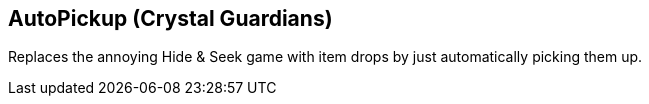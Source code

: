== AutoPickup (Crystal Guardians)
Replaces the annoying Hide & Seek game with item drops by just automatically picking them up.